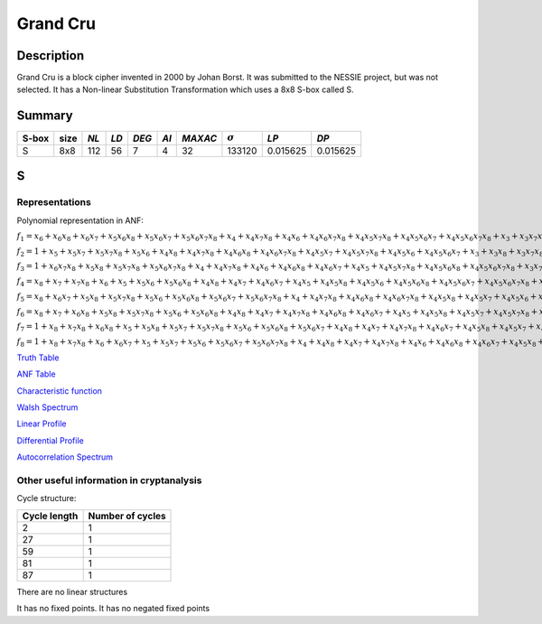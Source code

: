 *********
Grand Cru
*********

Description
===========

Grand Cru is a block cipher invented in 2000 by Johan Borst. It was submitted to the NESSIE project, but was not selected. It has a Non-linear Substitution Transformation which uses a 8x8 S-box called S.
 
Summary
=======

+-------+------+-----+------+-------+------+---------+----------------+------------+------------+
| S-box | size |*NL* | *LD* | *DEG* | *AI* | *MAXAC* | :math:`\sigma` | *LP*       | *DP*       |
+=======+======+=====+======+=======+======+=========+================+============+============+
| S     | 8x8  | 112 | 56   | 7     | 4    | 32      | 133120         | 0.015625   | 0.015625   |
+-------+------+-----+------+-------+------+---------+----------------+------------+------------+

S
=

Representations
---------------

Polynomial representation in ANF:

:math:`f_1 = x_6+x_6x_8+x_6x_7+x_5x_6x_8+x_5x_6x_7+x_5x_6x_7x_8+x_4+x_4x_7x_8+x_4x_6+x_4x_6x_7x_8+x_4x_5x_7x_8+x_4x_5x_6x_7+x_4x_5x_6x_7x_8+x_3+x_3x_7x_8+x_3x_6x_8+x_3x_6x_7x_8+x_3x_5+x_3x_5x_8+x_3x_5x_7+x_3x_5x_6+x_3x_5x_6x_8+x_3x_5x_6x_7+x_3x_4x_8+x_3x_4x_6x_7+x_3x_4x_5+x_3x_4x_5x_7x_8+x_3x_4x_5x_6x_8+x_2x_8+x_2x_7x_8+x_2x_6+x_2x_6x_7+x_2x_5x_8+x_2x_5x_7+x_2x_5x_7x_8+x_2x_5x_6x_8+x_2x_5x_6x_7x_8+x_2x_4+x_2x_4x_6+x_2x_4x_6x_8+x_2x_4x_6x_7+x_2x_4x_6x_7x_8+x_2x_4x_5x_8+x_2x_4x_5x_6x_8+x_2x_3x_8+x_2x_3x_6+x_2x_3x_5x_8+x_2x_3x_5x_6x_7+x_2x_3x_4+x_2x_3x_4x_7x_8+x_2x_3x_4x_6x_7+x_2x_3x_4x_5+x_2x_3x_4x_5x_8+x_2x_3x_4x_5x_6+x_2x_3x_4x_5x_6x_8+x_1+x_1x_8+x_1x_7+x_1x_6x_8+x_1x_6x_7x_8+x_1x_5x_8+x_1x_5x_6x_8+x_1x_5x_6x_7+x_1x_4x_7+x_1x_4x_7x_8+x_1x_4x_6x_8+x_1x_4x_5x_8+x_1x_4x_5x_7+x_1x_4x_5x_7x_8+x_1x_4x_5x_6+x_1x_4x_5x_6x_8+x_1x_3+x_1x_3x_6x_7x_8+x_1x_3x_5+x_1x_3x_5x_8+x_1x_3x_4+x_1x_3x_4x_7+x_1x_3x_4x_7x_8+x_1x_3x_4x_6x_7x_8+x_1x_3x_4x_5x_7x_8+x_1x_3x_4x_5x_6x_8+x_1x_2x_8+x_1x_2x_6+x_1x_2x_6x_7x_8+x_1x_2x_5x_8+x_1x_2x_5x_7+x_1x_2x_5x_6x_7x_8+x_1x_2x_4+x_1x_2x_4x_8+x_1x_2x_4x_7+x_1x_2x_4x_6+x_1x_2x_4x_6x_7+x_1x_2x_4x_5x_8+x_1x_2x_4x_5x_7x_8+x_1x_2x_4x_5x_6x_8+x_1x_2x_3x_7+x_1x_2x_3x_7x_8+x_1x_2x_3x_6+x_1x_2x_3x_6x_7+x_1x_2x_3x_5x_8+x_1x_2x_3x_5x_7+x_1x_2x_3x_5x_7x_8+x_1x_2x_3x_5x_6x_8+x_1x_2x_3x_4+x_1x_2x_3x_4x_7+x_1x_2x_3x_4x_6x_8+x_1x_2x_3x_4x_5+x_1x_2x_3x_4x_5x_7+x_1x_2x_3x_4x_5x_7x_8+x_1x_2x_3x_4x_5x_6x_8`

:math:`f_2 = 1+x_5+x_5x_7+x_5x_7x_8+x_5x_6+x_4x_8+x_4x_7x_8+x_4x_6x_8+x_4x_6x_7x_8+x_4x_5x_7+x_4x_5x_7x_8+x_4x_5x_6+x_4x_5x_6x_7+x_3+x_3x_8+x_3x_7x_8+x_3x_6x_8+x_3x_6x_7+x_3x_6x_7x_8+x_3x_5+x_3x_5x_8+x_3x_5x_6x_8+x_3x_5x_6x_7+x_3x_5x_6x_7x_8+x_3x_4x_8+x_3x_4x_6x_8+x_3x_4x_6x_7+x_3x_4x_5x_7x_8+x_3x_4x_5x_6+x_3x_4x_5x_6x_8+x_3x_4x_5x_6x_7+x_2+x_2x_6x_8+x_2x_6x_7+x_2x_5x_8+x_2x_5x_7+x_2x_5x_7x_8+x_2x_5x_6x_8+x_2x_5x_6x_7+x_2x_5x_6x_7x_8+x_2x_4+x_2x_4x_8+x_2x_4x_7+x_2x_4x_6+x_2x_4x_6x_8+x_2x_4x_5+x_2x_4x_5x_8+x_2x_4x_5x_7+x_2x_4x_5x_6+x_2x_3x_8+x_2x_3x_7+x_2x_3x_5x_6+x_2x_3x_5x_6x_8+x_2x_3x_5x_6x_7x_8+x_2x_3x_4+x_2x_3x_4x_6x_7+x_2x_3x_4x_6x_7x_8+x_2x_3x_4x_5x_7+x_2x_3x_4x_5x_7x_8+x_1x_8+x_1x_7+x_1x_6x_7+x_1x_5+x_1x_5x_7x_8+x_1x_5x_6+x_1x_5x_6x_8+x_1x_5x_6x_7x_8+x_1x_4x_8+x_1x_4x_7+x_1x_4x_6+x_1x_4x_6x_7+x_1x_4x_5x_8+x_1x_4x_5x_7+x_1x_4x_5x_6x_7+x_1x_4x_5x_6x_7x_8+x_1x_3+x_1x_3x_8+x_1x_3x_6x_8+x_1x_3x_5+x_1x_3x_5x_7+x_1x_3x_5x_6+x_1x_3x_5x_6x_7+x_1x_3x_4x_7+x_1x_3x_4x_7x_8+x_1x_3x_4x_6x_8+x_1x_3x_4x_6x_7x_8+x_1x_3x_4x_5x_7+x_1x_3x_4x_5x_7x_8+x_1x_2x_7+x_1x_2x_7x_8+x_1x_2x_5+x_1x_2x_5x_7x_8+x_1x_2x_4x_8+x_1x_2x_4x_7+x_1x_2x_4x_6x_8+x_1x_2x_4x_6x_7x_8+x_1x_2x_4x_5x_8+x_1x_2x_4x_5x_7x_8+x_1x_2x_4x_5x_6+x_1x_2x_3+x_1x_2x_3x_6x_8+x_1x_2x_3x_6x_7+x_1x_2x_3x_6x_7x_8+x_1x_2x_3x_5x_7x_8+x_1x_2x_3x_5x_6+x_1x_2x_3x_4+x_1x_2x_3x_4x_8+x_1x_2x_3x_4x_7+x_1x_2x_3x_4x_6x_7x_8+x_1x_2x_3x_4x_5+x_1x_2x_3x_4x_5x_7+x_1x_2x_3x_4x_5x_7x_8`

:math:`f_3 = 1+x_6x_7x_8+x_5x_8+x_5x_7x_8+x_5x_6x_7x_8+x_4+x_4x_7x_8+x_4x_6+x_4x_6x_8+x_4x_6x_7+x_4x_5+x_4x_5x_7x_8+x_4x_5x_6x_8+x_4x_5x_6x_7x_8+x_3x_7+x_3x_7x_8+x_3x_6x_7+x_3x_6x_7x_8+x_3x_5x_8+x_3x_5x_7+x_3x_5x_6x_8+x_3x_5x_6x_7+x_3x_5x_6x_7x_8+x_3x_4x_7x_8+x_3x_4x_6+x_3x_4x_6x_8+x_3x_4x_6x_7+x_3x_4x_6x_7x_8+x_3x_4x_5+x_3x_4x_5x_6+x_3x_4x_5x_6x_7x_8+x_2+x_2x_7+x_2x_7x_8+x_2x_6x_8+x_2x_6x_7+x_2x_5x_7+x_2x_5x_6+x_2x_5x_6x_7+x_2x_5x_6x_7x_8+x_2x_4+x_2x_4x_7+x_2x_4x_7x_8+x_2x_4x_6x_7x_8+x_2x_4x_5x_7+x_2x_4x_5x_6+x_2x_4x_5x_6x_7+x_2x_3x_8+x_2x_3x_7+x_2x_3x_7x_8+x_2x_3x_5x_7+x_2x_3x_5x_6+x_2x_3x_5x_6x_7x_8+x_2x_3x_4x_7x_8+x_2x_3x_4x_6x_7+x_2x_3x_4x_6x_7x_8+x_2x_3x_4x_5+x_2x_3x_4x_5x_8+x_2x_3x_4x_5x_7+x_2x_3x_4x_5x_6+x_1+x_1x_7x_8+x_1x_5x_7+x_1x_5x_7x_8+x_1x_5x_6+x_1x_5x_6x_7x_8+x_1x_4x_8+x_1x_4x_7+x_1x_4x_7x_8+x_1x_4x_6+x_1x_4x_6x_7+x_1x_4x_5x_8+x_1x_4x_5x_7+x_1x_4x_5x_6+x_1x_4x_5x_6x_8+x_1x_4x_5x_6x_7+x_1x_3+x_1x_3x_7+x_1x_3x_7x_8+x_1x_3x_6+x_1x_3x_5+x_1x_3x_5x_7+x_1x_3x_5x_7x_8+x_1x_3x_5x_6x_8+x_1x_3x_5x_6x_7x_8+x_1x_3x_4+x_1x_3x_4x_7+x_1x_3x_4x_7x_8+x_1x_3x_4x_6+x_1x_3x_4x_6x_8+x_1x_3x_4x_6x_7x_8+x_1x_3x_4x_5+x_1x_3x_4x_5x_8+x_1x_2x_7+x_1x_2x_6+x_1x_2x_6x_7x_8+x_1x_2x_5x_6x_8+x_1x_2x_4x_8+x_1x_2x_4x_7x_8+x_1x_2x_4x_5+x_1x_2x_4x_5x_7+x_1x_2x_4x_5x_6x_8+x_1x_2x_4x_5x_6x_7+x_1x_2x_3+x_1x_2x_3x_8+x_1x_2x_3x_7x_8+x_1x_2x_3x_5x_6+x_1x_2x_3x_5x_6x_7+x_1x_2x_3x_5x_6x_7x_8+x_1x_2x_3x_4x_8+x_1x_2x_3x_4x_6+x_1x_2x_3x_4x_6x_8+x_1x_2x_3x_4x_6x_7+x_1x_2x_3x_4x_6x_7x_8`

:math:`f_4 = x_8+x_7+x_7x_8+x_6+x_5+x_5x_6+x_5x_6x_8+x_4x_8+x_4x_7+x_4x_6x_7+x_4x_5+x_4x_5x_8+x_4x_5x_6+x_4x_5x_6x_8+x_4x_5x_6x_7+x_4x_5x_6x_7x_8+x_3+x_3x_8+x_3x_7+x_3x_6+x_3x_5+x_3x_5x_8+x_3x_5x_7+x_3x_5x_7x_8+x_3x_5x_6+x_3x_5x_6x_7+x_3x_4+x_3x_4x_8+x_3x_4x_7+x_3x_4x_7x_8+x_3x_4x_6+x_3x_4x_6x_7x_8+x_3x_4x_5+x_3x_4x_5x_8+x_3x_4x_5x_7+x_3x_4x_5x_6x_8+x_3x_4x_5x_6x_7x_8+x_2x_8+x_2x_7+x_2x_6x_8+x_2x_6x_7x_8+x_2x_5x_7x_8+x_2x_5x_6+x_2x_5x_6x_7x_8+x_2x_4+x_2x_4x_8+x_2x_4x_7x_8+x_2x_4x_6x_7+x_2x_4x_5+x_2x_4x_5x_8+x_2x_4x_5x_7x_8+x_2x_4x_5x_6x_8+x_2x_4x_5x_6x_7+x_2x_3x_7x_8+x_2x_3x_6+x_2x_3x_5+x_2x_3x_5x_8+x_2x_3x_5x_6+x_2x_3x_5x_6x_8+x_2x_3x_5x_6x_7+x_2x_3x_5x_6x_7x_8+x_2x_3x_4x_8+x_2x_3x_4x_7x_8+x_2x_3x_4x_6x_7+x_2x_3x_4x_6x_7x_8+x_2x_3x_4x_5x_7+x_2x_3x_4x_5x_7x_8+x_2x_3x_4x_5x_6+x_2x_3x_4x_5x_6x_7+x_1x_8+x_1x_5+x_1x_5x_7x_8+x_1x_5x_6x_7x_8+x_1x_4x_8+x_1x_4x_6+x_1x_4x_5+x_1x_4x_5x_8+x_1x_4x_5x_7+x_1x_4x_5x_6+x_1x_4x_5x_6x_7x_8+x_1x_3+x_1x_3x_7+x_1x_3x_7x_8+x_1x_3x_6x_8+x_1x_3x_6x_7+x_1x_3x_6x_7x_8+x_1x_3x_5+x_1x_3x_5x_8+x_1x_3x_5x_7x_8+x_1x_3x_5x_6+x_1x_3x_5x_6x_8+x_1x_3x_5x_6x_7+x_1x_3x_4+x_1x_3x_4x_6x_7+x_1x_3x_4x_5+x_1x_3x_4x_5x_7+x_1x_3x_4x_5x_6+x_1x_3x_4x_5x_6x_8+x_1x_3x_4x_5x_6x_7+x_1x_3x_4x_5x_6x_7x_8+x_1x_2+x_1x_2x_8+x_1x_2x_7+x_1x_2x_7x_8+x_1x_2x_6+x_1x_2x_6x_7+x_1x_2x_6x_7x_8+x_1x_2x_5+x_1x_2x_5x_8+x_1x_2x_5x_7x_8+x_1x_2x_4+x_1x_2x_4x_8+x_1x_2x_4x_6x_8+x_1x_2x_4x_5+x_1x_2x_4x_5x_8+x_1x_2x_4x_5x_6+x_1x_2x_4x_5x_6x_7+x_1x_2x_4x_5x_6x_7x_8+x_1x_2x_3+x_1x_2x_3x_7x_8+x_1x_2x_3x_6x_7+x_1x_2x_3x_5+x_1x_2x_3x_5x_8+x_1x_2x_3x_5x_7+x_1x_2x_3x_5x_6x_7+x_1x_2x_3x_4x_8+x_1x_2x_3x_4x_7+x_1x_2x_3x_4x_6+x_1x_2x_3x_4x_5+x_1x_2x_3x_4x_5x_8+x_1x_2x_3x_4x_5x_6x_8`

:math:`f_5 = x_8+x_6x_7+x_5x_8+x_5x_7x_8+x_5x_6+x_5x_6x_8+x_5x_6x_7+x_5x_6x_7x_8+x_4+x_4x_7x_8+x_4x_6x_8+x_4x_6x_7x_8+x_4x_5x_8+x_4x_5x_7+x_4x_5x_6+x_4x_5x_6x_7x_8+x_3x_7x_8+x_3x_6x_7+x_3x_6x_7x_8+x_3x_5x_6+x_3x_5x_6x_7+x_3x_5x_6x_7x_8+x_3x_4+x_3x_4x_8+x_3x_4x_6+x_3x_4x_6x_7+x_3x_4x_5x_7+x_3x_4x_5x_7x_8+x_3x_4x_5x_6+x_3x_4x_5x_6x_8+x_2+x_2x_7x_8+x_2x_6x_8+x_2x_6x_7+x_2x_5+x_2x_5x_8+x_2x_5x_7x_8+x_2x_5x_6x_7+x_2x_4x_8+x_2x_4x_7x_8+x_2x_4x_6x_8+x_2x_4x_5x_8+x_2x_4x_5x_7+x_2x_4x_5x_7x_8+x_2x_4x_5x_6x_7x_8+x_2x_3+x_2x_3x_7+x_2x_3x_7x_8+x_2x_3x_6x_8+x_2x_3x_6x_7x_8+x_2x_3x_5+x_2x_3x_5x_7+x_2x_3x_5x_7x_8+x_2x_3x_5x_6x_8+x_2x_3x_5x_6x_7+x_2x_3x_5x_6x_7x_8+x_2x_3x_4x_8+x_2x_3x_4x_7+x_2x_3x_4x_6+x_2x_3x_4x_6x_8+x_2x_3x_4x_6x_7+x_2x_3x_4x_5+x_2x_3x_4x_5x_8+x_2x_3x_4x_5x_6+x_2x_3x_4x_5x_6x_7+x_2x_3x_4x_5x_6x_7x_8+x_1+x_1x_8+x_1x_7+x_1x_7x_8+x_1x_6x_8+x_1x_6x_7+x_1x_5+x_1x_5x_8+x_1x_5x_6+x_1x_5x_6x_8+x_1x_5x_6x_7+x_1x_5x_6x_7x_8+x_1x_4x_6x_8+x_1x_4x_6x_7+x_1x_4x_6x_7x_8+x_1x_4x_5+x_1x_4x_5x_7+x_1x_4x_5x_7x_8+x_1x_4x_5x_6x_7x_8+x_1x_3+x_1x_3x_6+x_1x_3x_6x_7+x_1x_3x_6x_7x_8+x_1x_3x_5+x_1x_3x_5x_6x_8+x_1x_3x_5x_6x_7x_8+x_1x_3x_4x_7+x_1x_3x_4x_7x_8+x_1x_3x_4x_6+x_1x_3x_4x_6x_8+x_1x_3x_4x_6x_7x_8+x_1x_3x_4x_5x_8+x_1x_3x_4x_5x_7x_8+x_1x_3x_4x_5x_6+x_1x_3x_4x_5x_6x_7+x_1x_2+x_1x_2x_7x_8+x_1x_2x_6x_8+x_1x_2x_6x_7+x_1x_2x_5x_8+x_1x_2x_5x_6x_8+x_1x_2x_5x_6x_7x_8+x_1x_2x_4x_7+x_1x_2x_4x_6+x_1x_2x_4x_6x_7x_8+x_1x_2x_4x_5+x_1x_2x_4x_5x_8+x_1x_2x_4x_5x_7+x_1x_2x_4x_5x_6x_8+x_1x_2x_4x_5x_6x_7+x_1x_2x_3+x_1x_2x_3x_8+x_1x_2x_3x_7+x_1x_2x_3x_7x_8+x_1x_2x_3x_6x_8+x_1x_2x_3x_6x_7+x_1x_2x_3x_5+x_1x_2x_3x_5x_8+x_1x_2x_3x_5x_7+x_1x_2x_3x_5x_6x_8+x_1x_2x_3x_5x_6x_7+x_1x_2x_3x_5x_6x_7x_8+x_1x_2x_3x_4+x_1x_2x_3x_4x_8+x_1x_2x_3x_4x_6+x_1x_2x_3x_4x_6x_7+x_1x_2x_3x_4x_5+x_1x_2x_3x_4x_5x_7x_8+x_1x_2x_3x_4x_5x_6+x_1x_2x_3x_4x_5x_6x_8`

:math:`f_6 = x_8+x_7+x_6x_8+x_5x_8+x_5x_7x_8+x_5x_6+x_5x_6x_8+x_4x_8+x_4x_7+x_4x_7x_8+x_4x_6x_8+x_4x_6x_7+x_4x_5+x_4x_5x_8+x_4x_5x_7+x_4x_5x_7x_8+x_4x_5x_6+x_4x_5x_6x_8+x_4x_5x_6x_7+x_4x_5x_6x_7x_8+x_3+x_3x_8+x_3x_7x_8+x_3x_6x_8+x_3x_6x_7+x_3x_6x_7x_8+x_3x_5x_8+x_3x_5x_7+x_3x_5x_7x_8+x_3x_5x_6x_8+x_3x_5x_6x_7+x_3x_5x_6x_7x_8+x_3x_4x_8+x_3x_4x_7+x_3x_4x_6+x_3x_4x_6x_7x_8+x_3x_4x_5+x_3x_4x_5x_6x_7+x_3x_4x_5x_6x_7x_8+x_2x_8+x_2x_7x_8+x_2x_6x_7+x_2x_5x_8+x_2x_5x_7x_8+x_2x_5x_6+x_2x_5x_6x_7+x_2x_5x_6x_7x_8+x_2x_4x_8+x_2x_4x_7x_8+x_2x_4x_6x_8+x_2x_4x_5+x_2x_4x_5x_8+x_2x_4x_5x_7x_8+x_2x_4x_5x_6+x_2x_4x_5x_6x_7+x_2x_4x_5x_6x_7x_8+x_2x_3+x_2x_3x_7+x_2x_3x_7x_8+x_2x_3x_5+x_2x_3x_5x_8+x_2x_3x_5x_6+x_2x_3x_5x_6x_7x_8+x_2x_3x_4x_6+x_2x_3x_4x_6x_8+x_2x_3x_4x_6x_7+x_2x_3x_4x_6x_7x_8+x_2x_3x_4x_5+x_2x_3x_4x_5x_7+x_2x_3x_4x_5x_6x_8+x_1+x_1x_8+x_1x_7x_8+x_1x_6x_8+x_1x_6x_7+x_1x_6x_7x_8+x_1x_5x_8+x_1x_5x_7+x_1x_5x_6+x_1x_5x_6x_8+x_1x_5x_6x_7x_8+x_1x_4+x_1x_4x_8+x_1x_4x_7+x_1x_4x_6x_8+x_1x_4x_6x_7+x_1x_4x_6x_7x_8+x_1x_4x_5x_8+x_1x_4x_5x_7x_8+x_1x_4x_5x_6+x_1x_4x_5x_6x_8+x_1x_4x_5x_6x_7x_8+x_1x_3x_8+x_1x_3x_7+x_1x_3x_6x_7+x_1x_3x_6x_7x_8+x_1x_3x_5x_8+x_1x_3x_5x_7+x_1x_3x_5x_7x_8+x_1x_3x_5x_6x_8+x_1x_3x_4x_7+x_1x_3x_4x_6+x_1x_3x_4x_6x_7+x_1x_3x_4x_6x_7x_8+x_1x_3x_4x_5x_8+x_1x_3x_4x_5x_7x_8+x_1x_3x_4x_5x_6x_7+x_1x_2+x_1x_2x_8+x_1x_2x_6+x_1x_2x_6x_7+x_1x_2x_6x_7x_8+x_1x_2x_5x_7+x_1x_2x_5x_7x_8+x_1x_2x_5x_6x_7+x_1x_2x_4+x_1x_2x_4x_7x_8+x_1x_2x_4x_6+x_1x_2x_4x_6x_7+x_1x_2x_4x_5x_7+x_1x_2x_4x_5x_7x_8+x_1x_2x_4x_5x_6+x_1x_2x_4x_5x_6x_8+x_1x_2x_4x_5x_6x_7+x_1x_2x_4x_5x_6x_7x_8+x_1x_2x_3x_7+x_1x_2x_3x_6+x_1x_2x_3x_6x_8+x_1x_2x_3x_5+x_1x_2x_3x_5x_8+x_1x_2x_3x_5x_7+x_1x_2x_3x_5x_7x_8+x_1x_2x_3x_5x_6+x_1x_2x_3x_5x_6x_8+x_1x_2x_3x_5x_6x_7x_8+x_1x_2x_3x_4+x_1x_2x_3x_4x_8+x_1x_2x_3x_4x_7+x_1x_2x_3x_4x_7x_8+x_1x_2x_3x_4x_6x_8+x_1x_2x_3x_4x_5+x_1x_2x_3x_4x_5x_7x_8+x_1x_2x_3x_4x_5x_6+x_1x_2x_3x_4x_5x_6x_8+x_1x_2x_3x_4x_5x_6x_7`

:math:`f_7 = 1+x_8+x_7x_8+x_6x_8+x_5+x_5x_8+x_5x_7+x_5x_7x_8+x_5x_6+x_5x_6x_8+x_5x_6x_7+x_4x_8+x_4x_7+x_4x_7x_8+x_4x_6x_7+x_4x_5x_8+x_4x_5x_7+x_4x_5x_7x_8+x_4x_5x_6+x_4x_5x_6x_7x_8+x_3x_5x_7+x_3x_5x_6+x_3x_5x_6x_7+x_3x_4+x_3x_4x_8+x_3x_4x_7x_8+x_3x_4x_6x_8+x_3x_4x_6x_7x_8+x_3x_4x_5x_8+x_3x_4x_5x_7+x_3x_4x_5x_6+x_3x_4x_5x_6x_8+x_2+x_2x_7x_8+x_2x_6+x_2x_6x_7x_8+x_2x_5x_7+x_2x_5x_7x_8+x_2x_5x_6+x_2x_5x_6x_8+x_2x_5x_6x_7x_8+x_2x_4+x_2x_4x_8+x_2x_4x_6x_7x_8+x_2x_4x_5+x_2x_4x_5x_8+x_2x_4x_5x_7x_8+x_2x_4x_5x_6x_7+x_2x_4x_5x_6x_7x_8+x_2x_3x_7+x_2x_3x_7x_8+x_2x_3x_6x_8+x_2x_3x_6x_7+x_2x_3x_5+x_2x_3x_5x_7+x_2x_3x_5x_7x_8+x_2x_3x_5x_6x_7+x_2x_3x_5x_6x_7x_8+x_2x_3x_4x_8+x_2x_3x_4x_7x_8+x_2x_3x_4x_6x_8+x_2x_3x_4x_6x_7+x_2x_3x_4x_5+x_2x_3x_4x_5x_7+x_2x_3x_4x_5x_7x_8+x_2x_3x_4x_5x_6x_8+x_2x_3x_4x_5x_6x_7+x_1+x_1x_8+x_1x_7+x_1x_6+x_1x_6x_8+x_1x_5+x_1x_5x_7+x_1x_5x_6x_7x_8+x_1x_4x_8+x_1x_4x_7+x_1x_4x_7x_8+x_1x_4x_6x_7+x_1x_4x_6x_7x_8+x_1x_4x_5+x_1x_4x_5x_7+x_1x_4x_5x_7x_8+x_1x_4x_5x_6+x_1x_4x_5x_6x_8+x_1x_4x_5x_6x_7x_8+x_1x_3x_8+x_1x_3x_6+x_1x_3x_6x_7+x_1x_3x_5+x_1x_3x_5x_7+x_1x_3x_5x_7x_8+x_1x_3x_5x_6+x_1x_3x_5x_6x_8+x_1x_3x_4x_8+x_1x_3x_4x_7+x_1x_3x_4x_6+x_1x_3x_4x_6x_7x_8+x_1x_3x_4x_5+x_1x_3x_4x_5x_8+x_1x_3x_4x_5x_7+x_1x_3x_4x_5x_6+x_1x_3x_4x_5x_6x_8+x_1x_2x_8+x_1x_2x_6+x_1x_2x_6x_7+x_1x_2x_6x_7x_8+x_1x_2x_5+x_1x_2x_5x_7x_8+x_1x_2x_5x_6x_8+x_1x_2x_4x_8+x_1x_2x_4x_7+x_1x_2x_4x_6+x_1x_2x_4x_6x_7x_8+x_1x_2x_4x_5+x_1x_2x_4x_5x_7x_8+x_1x_2x_4x_5x_6+x_1x_2x_4x_5x_6x_8+x_1x_2x_4x_5x_6x_7+x_1x_2x_4x_5x_6x_7x_8+x_1x_2x_3+x_1x_2x_3x_7x_8+x_1x_2x_3x_6x_8+x_1x_2x_3x_6x_7x_8+x_1x_2x_3x_5x_8+x_1x_2x_3x_5x_6x_8+x_1x_2x_3x_5x_6x_7+x_1x_2x_3x_5x_6x_7x_8+x_1x_2x_3x_4x_8+x_1x_2x_3x_4x_6+x_1x_2x_3x_4x_6x_7x_8+x_1x_2x_3x_4x_5x_7+x_1x_2x_3x_4x_5x_7x_8`

:math:`f_8 = 1+x_8+x_7x_8+x_6+x_6x_7+x_5+x_5x_7+x_5x_6+x_5x_6x_7+x_5x_6x_7x_8+x_4+x_4x_8+x_4x_7+x_4x_7x_8+x_4x_6+x_4x_6x_8+x_4x_6x_7+x_4x_5x_8+x_4x_5x_7+x_4x_5x_6x_7x_8+x_3x_8+x_3x_6x_8+x_3x_6x_7x_8+x_3x_5x_8+x_3x_5x_6+x_3x_5x_6x_8+x_3x_5x_6x_7+x_3x_4x_7x_8+x_3x_4x_6x_8+x_3x_4x_6x_7x_8+x_3x_4x_5x_6x_8+x_2x_8+x_2x_7+x_2x_7x_8+x_2x_6+x_2x_6x_8+x_2x_6x_7+x_2x_6x_7x_8+x_2x_5x_8+x_2x_5x_6x_7+x_2x_5x_6x_7x_8+x_2x_4+x_2x_4x_8+x_2x_4x_7+x_2x_4x_6x_7+x_2x_4x_5x_8+x_2x_4x_5x_7+x_2x_4x_5x_7x_8+x_2x_4x_5x_6x_8+x_2x_4x_5x_6x_7x_8+x_2x_3+x_2x_3x_7+x_2x_3x_6+x_2x_3x_6x_8+x_2x_3x_5x_8+x_2x_3x_5x_7x_8+x_2x_3x_5x_6x_7+x_2x_3x_4+x_2x_3x_4x_8+x_2x_3x_4x_7+x_2x_3x_4x_7x_8+x_2x_3x_4x_6+x_2x_3x_4x_6x_7+x_2x_3x_4x_5x_8+x_2x_3x_4x_5x_6+x_2x_3x_4x_5x_6x_8+x_1x_7x_8+x_1x_6+x_1x_6x_8+x_1x_6x_7x_8+x_1x_5x_7+x_1x_5x_6+x_1x_5x_6x_8+x_1x_5x_6x_7+x_1x_5x_6x_7x_8+x_1x_4x_8+x_1x_4x_7x_8+x_1x_4x_6+x_1x_4x_6x_8+x_1x_4x_6x_7+x_1x_4x_6x_7x_8+x_1x_4x_5+x_1x_4x_5x_6x_7x_8+x_1x_3+x_1x_3x_6+x_1x_3x_6x_8+x_1x_3x_6x_7x_8+x_1x_3x_5+x_1x_3x_5x_7x_8+x_1x_3x_5x_6+x_1x_3x_5x_6x_7+x_1x_3x_5x_6x_7x_8+x_1x_3x_4x_8+x_1x_3x_4x_7+x_1x_3x_4x_6+x_1x_3x_4x_6x_8+x_1x_3x_4x_6x_7x_8+x_1x_3x_4x_5x_8+x_1x_3x_4x_5x_7+x_1x_3x_4x_5x_6+x_1x_3x_4x_5x_6x_8+x_1x_2+x_1x_2x_6+x_1x_2x_6x_7+x_1x_2x_6x_7x_8+x_1x_2x_5+x_1x_2x_5x_7+x_1x_2x_5x_7x_8+x_1x_2x_5x_6+x_1x_2x_5x_6x_7x_8+x_1x_2x_4x_8+x_1x_2x_4x_6x_8+x_1x_2x_4x_6x_7+x_1x_2x_4x_5x_8+x_1x_2x_4x_5x_7x_8+x_1x_2x_4x_5x_6x_7+x_1x_2x_4x_5x_6x_7x_8+x_1x_2x_3+x_1x_2x_3x_7+x_1x_2x_3x_7x_8+x_1x_2x_3x_6x_7+x_1x_2x_3x_6x_7x_8+x_1x_2x_3x_5+x_1x_2x_3x_5x_8+x_1x_2x_3x_5x_6x_8+x_1x_2x_3x_4x_7x_8+x_1x_2x_3x_4x_6+x_1x_2x_3x_4x_6x_7+x_1x_2x_3x_4x_6x_7x_8+x_1x_2x_3x_4x_5x_7+x_1x_2x_3x_4x_5x_6+x_1x_2x_3x_4x_5x_6x_8`

`Truth Table <https://raw.githubusercontent.com/jacubero/VBF/master/GrandCru/S.tt>`_

`ANF Table <https://raw.githubusercontent.com/jacubero/VBF/master/GrandCru/S.anf>`_

`Characteristic function <https://raw.githubusercontent.com/jacubero/VBF/master/GrandCru/S.char>`_

`Walsh Spectrum <https://raw.githubusercontent.com/jacubero/VBF/master/GrandCru/S.wal>`_

.. image:: /images/GrandCru.png
   :width: 750 px
   :align: center

`Linear Profile <https://raw.githubusercontent.com/jacubero/VBF/master/GrandCru/S.lp>`_

`Differential Profile <https://raw.githubusercontent.com/jacubero/VBF/master/GrandCru/S.dp>`_

`Autocorrelation Spectrum <https://raw.githubusercontent.com/jacubero/VBF/master/GrandCru/S.ac>`_

Other useful information in cryptanalysis
-----------------------------------------

Cycle structure:

+--------------+------------------+
| Cycle length | Number of cycles |
+==============+==================+
| 2            | 1                |
+--------------+------------------+
| 27           | 1                |
+--------------+------------------+
| 59           | 1                |
+--------------+------------------+
| 81           | 1                |
+--------------+------------------+
| 87           | 1                |
+--------------+------------------+

There are no linear structures

It has no fixed points. It has no negated fixed points
